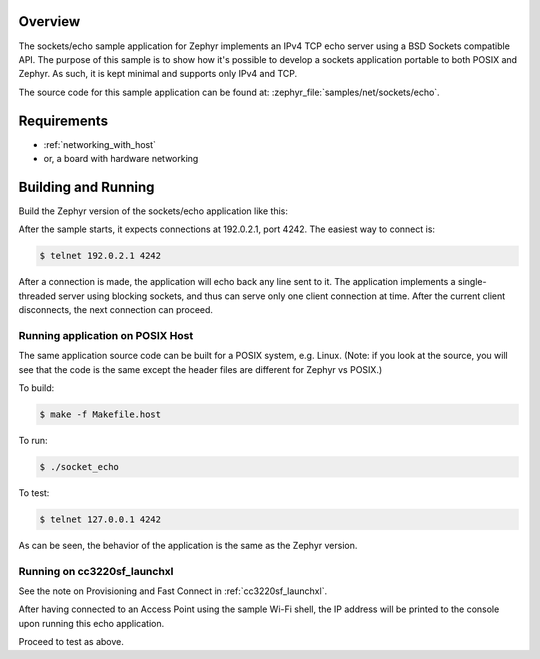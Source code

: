 .. zephyr:code-sample:: sockets-echo
   :name: Echo server (simple)
   :relevant-api: bsd_sockets

   Implements a simple IPv4 TCP echo server using BSD sockets.

Overview
********

The sockets/echo sample application for Zephyr implements an IPv4 TCP echo
server using a BSD Sockets compatible API. The purpose of this sample is to
show how it's possible to develop a sockets application portable to both
POSIX and Zephyr. As such, it is kept minimal and supports only IPv4 and TCP.

The source code for this sample application can be found at:
:zephyr_file:`samples/net/sockets/echo`.

Requirements
************

- :ref:`networking_with_host`
- or, a board with hardware networking

Building and Running
********************

Build the Zephyr version of the sockets/echo application like this:

.. zephyr-app-commands::
   :zephyr-app: samples/net/sockets/echo
   :board: <board_to_use>
   :goals: build
   :compact:

After the sample starts, it expects connections at 192.0.2.1, port 4242.
The easiest way to connect is:

.. code-block:: console

    $ telnet 192.0.2.1 4242

After a connection is made, the application will echo back any line sent
to it. The application implements a single-threaded server using blocking
sockets, and thus can serve only one client connection at time. After the
current client disconnects, the next connection can proceed.

Running application on POSIX Host
=================================

The same application source code can be built for a POSIX system, e.g.
Linux. (Note: if you look at the source, you will see that the code is
the same except the header files are different for Zephyr vs POSIX.)

To build:

.. code-block:: console

    $ make -f Makefile.host

To run:

.. code-block:: console

    $ ./socket_echo

To test:

.. code-block:: console

    $ telnet 127.0.0.1 4242

As can be seen, the behavior of the application is the same as the Zephyr
version.

Running on cc3220sf_launchxl
============================

See the note on Provisioning and Fast Connect in :ref:`cc3220sf_launchxl`.

After having connected to an Access Point using the sample Wi-Fi shell,
the IP address will be printed to the console upon running this echo
application.

Proceed to test as above.
